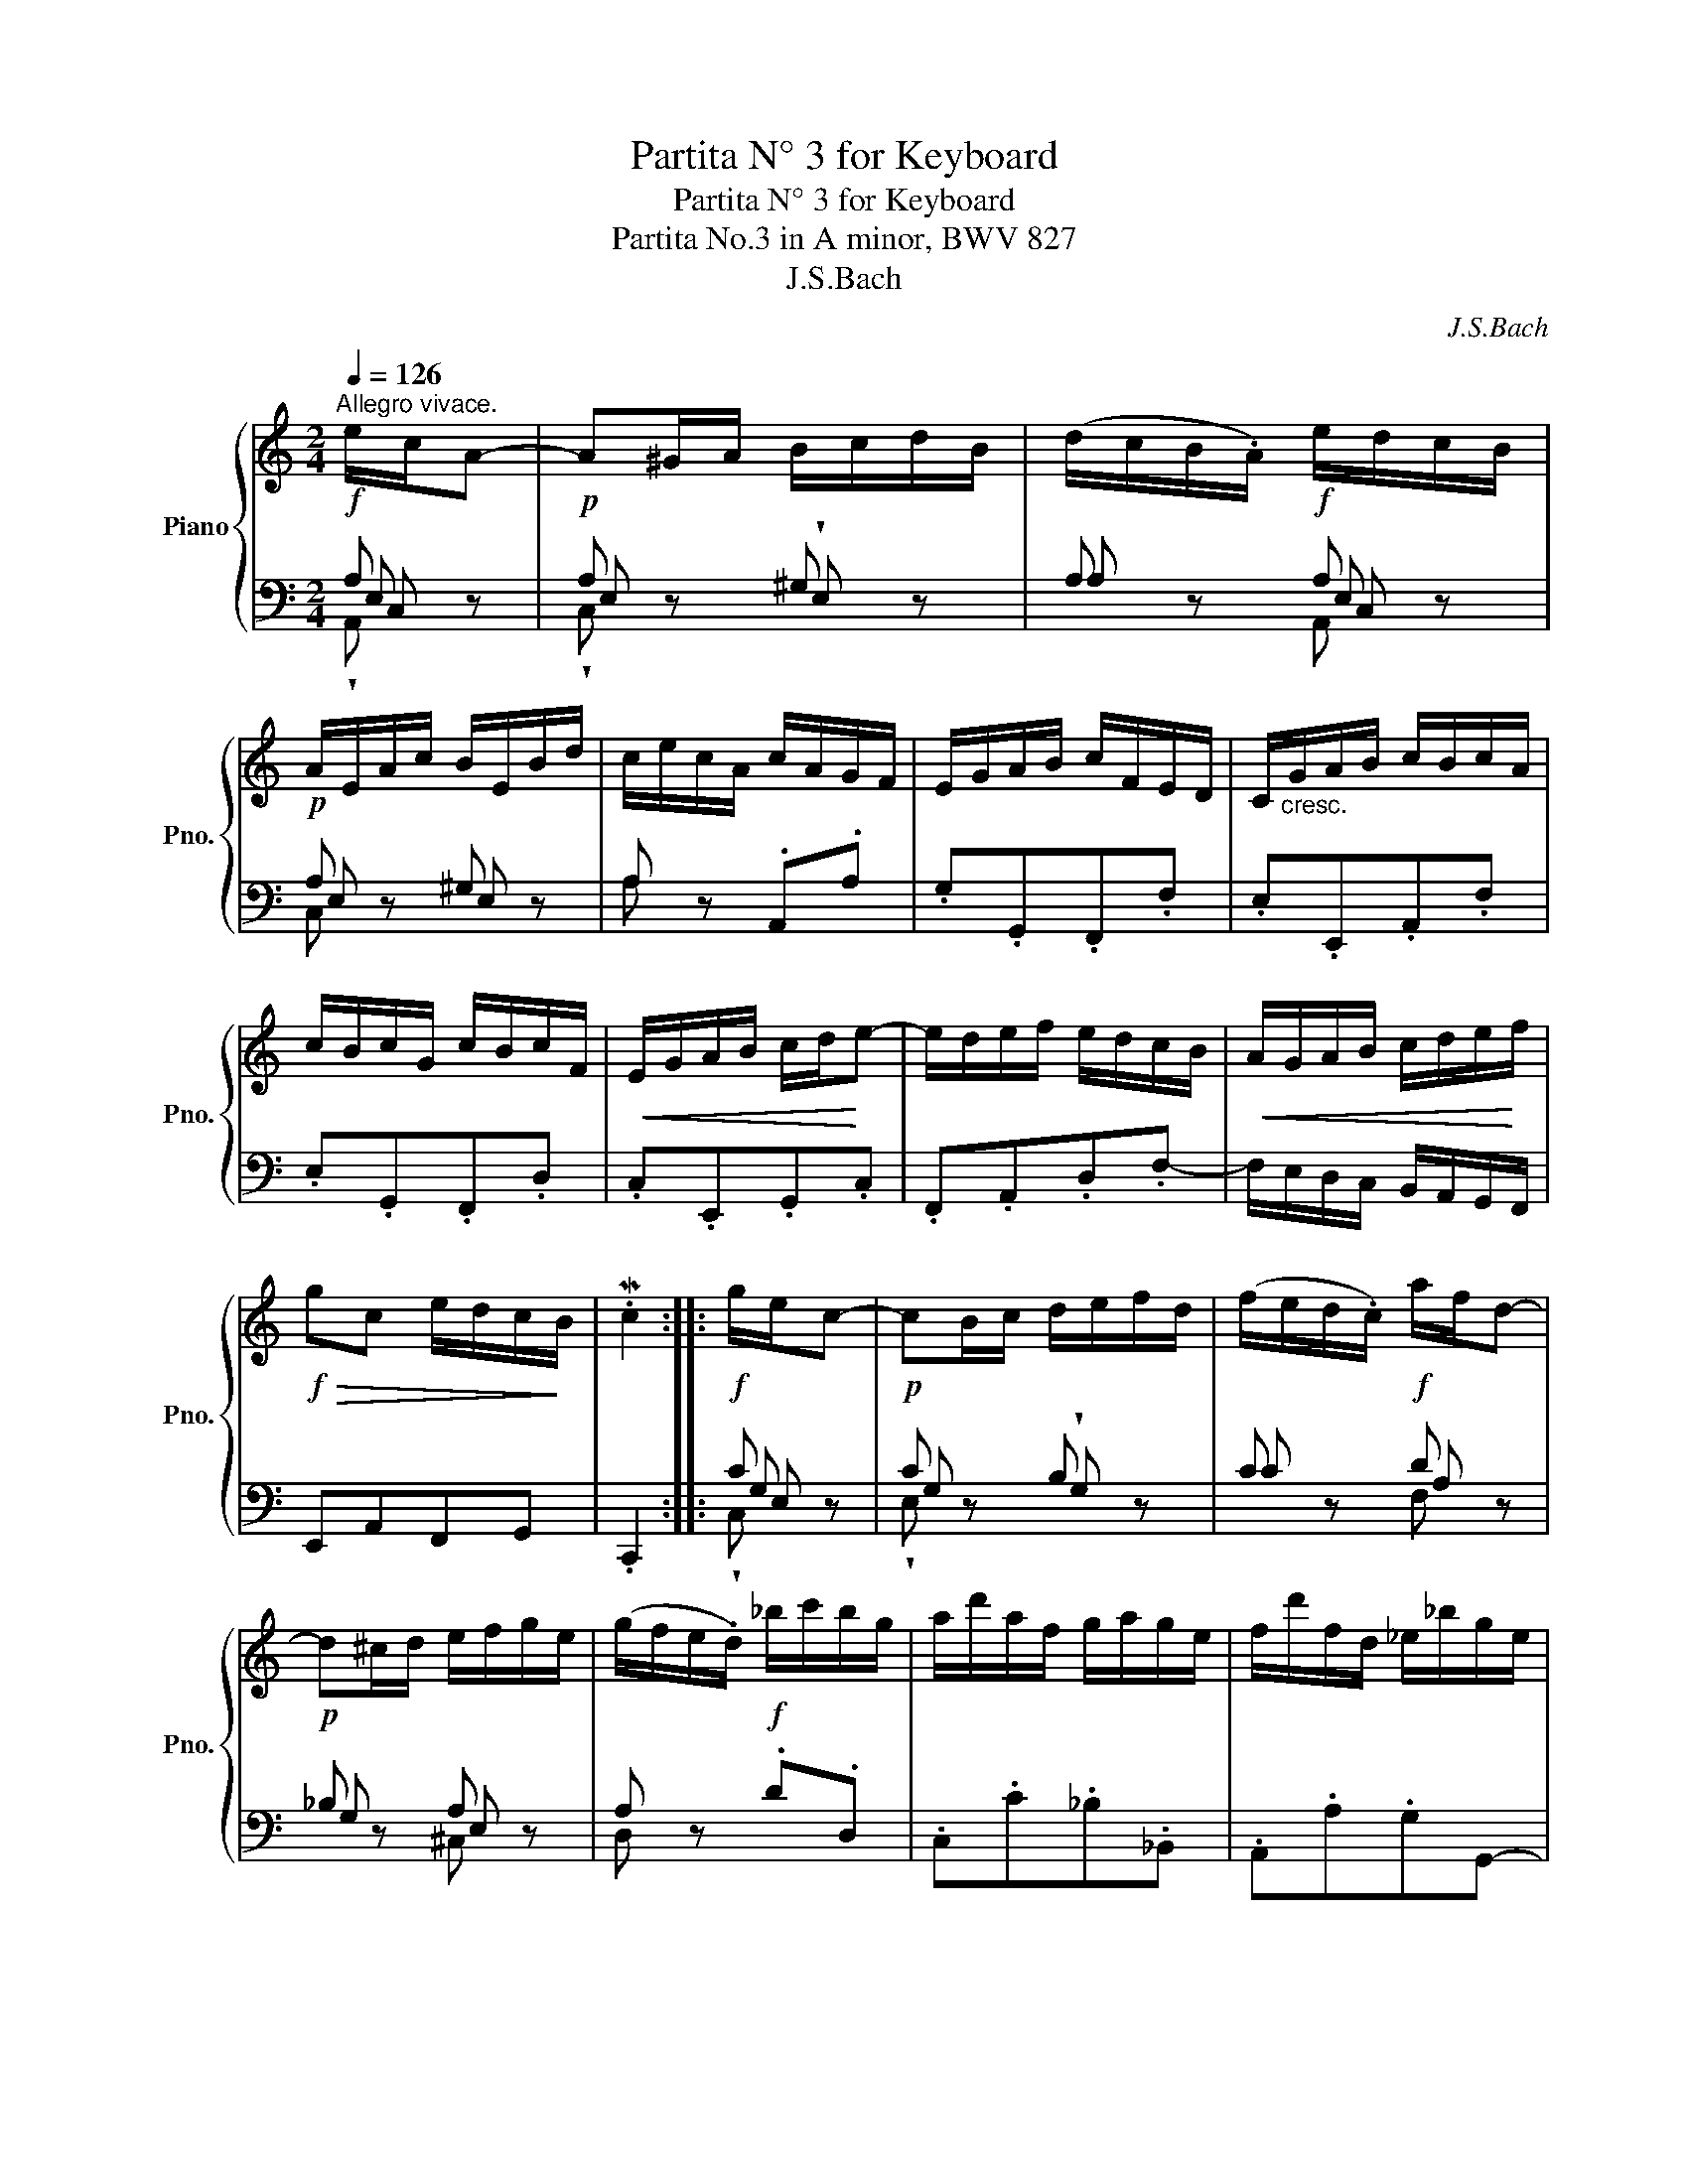 X:1
T:Partita N° 3 for Keyboard
T:Partita N° 3 for Keyboard
T:Partita No.3 in A minor, BWV 827 
T:J.S.Bach
C:J.S.Bach
%%score { 1 | ( 2 3 4 5 ) }
L:1/8
Q:1/4=126
M:2/4
K:C
V:1 treble nm="Piano" snm="Pno."
V:2 bass 
V:3 bass 
V:4 bass 
V:5 bass 
V:1
"^Allegro vivace."!f! e/c/A- |!p! A^G/A/ B/c/d/B/ | (d/c/B/.A/)!f! e/d/c/B/ | %3
!p! A/E/A/c/ B/E/B/d/ | c/e/c/A/ c/A/G/F/ | E/G/A/B/ c/F/E/D/ | C/"_cresc."G/A/B/ c/B/c/A/ | %7
 c/B/c/G/ c/B/c/F/ |!<(! E/G/A/B/ c/d/!<)!e- | e/d/e/f/ e/d/c/B/ |!<(! A/G/A/B/ c/d/e/!<)!f/ | %11
!f!!>(! gc e/d/c/!>)!B/ | .Mc2 ::!f! g/e/c- |!p! cB/c/ d/e/f/d/ | (f/e/d/.c/)!f! a/f/d- | %16
!p! d^c/d/ e/f/g/e/ | (g/f/e/.d/)!f! _b/c'/b/g/ | a/d'/a/f/ g/a/g/e/ | f/d'/f/d/ _e/_b/g/e/ | %20
 (^c/A/a) Md!>(!e/c/!>)! | Md2!f! f/d/A- |!p! AB/=c/ d/e/f/d/ | (c/B/A/.G/)!f! e/c/^G- | %24
!p! GA/B/ c/d/e/c/ | B/A/^G/A/"_cresc." d/F/E/D/ | d/^G/^F/E/ d/B/A/G/ | d/c/B/=f/ e/d/c/B/ | %28
 c/B/d/c/ B/A/!>(!^G/A/ | (B/^G/^F/!>)!.E/) e/c/A- | A!<(!^G/A/ B/c/d/e/!<)! | %31
!f! f/e/d/f/ e/d/c/B/ | c/d/!>(!e/A/ c/B/A/^G/!>)! | .MA2 :| %34
V:2
 A, z | A, z ^G, z | A, z A, z | A, z ^G, z | A, z .A,,.A, | .G,.G,,.F,,.F, | .E,.E,,.A,,.F, | %7
 .E,.G,,.F,,.D, | .C,.E,,.G,,.C, | .F,,.A,,.D,.F,- | F,/E,/D,/C,/ B,,/A,,/G,,/F,,/ | E,,A,,F,,G,, | %12
 .C,,2 :: C z | C z B, z | C z D z | _B, z A, z | A, z .D.D, | .C,.C._B,._B,, | .A,,.A,.G,G,,- | %20
 G,,/E,/F,/G,/ A,A,, | D,/A,,/F,,/A,,/ (D,,F,,/A,,/) | .D,.C,.B,,.A,, | %23
 (G,,A,,/B,,/) C,/D,/E,/C,/ | .F,.E,.D,.C, | .D,.C,.B,,.A,, | .B,,.A,,.^G,,.^F,, | %27
 .^G,,.E,.^F,.^G, | .A,.=F,.D,.F, | (E,D,) C z | B, z F, z | !>!D,/ x7/2 | .A,.C,.D,.E, | .A,,2 :| %34
V:3
 E, z | E, z !wedge!E, z | A, z E, z | E, z E, z | A, x3 | x4 | x4 | x4 | x4 | x4 | x4 | x4 | x2 :: %13
 G, z | G, z !wedge!G, z | C z A, z | G, z E, z | D, z x2 | x4 | x4 | x4 | x4 | x4 | x4 | x4 | x4 | %26
 x4 | x4 | x4 | x2 G, z | F, z D, z | B,,/ x7/2 | x4 | x2 :| %34
V:4
 C, z | !wedge!C, z x z | x z C, z | C, z x z | x4 | x4 | x4 | x4 | x4 | x4 | x4 | x4 | x2 :: %13
 E, z | !wedge!E, z x z | x z F, z | x z ^C, z | x z x2 | x4 | x4 | x4 | x4 | x4 | x4 | x4 | x4 | %26
 x4 | x4 | x4 | x2 E, z | D, z B,, z | ^G,,/A,,/B,,/C,/ D,/E,/^F,/^G,/ | x4 | x2 :| %34
V:5
 !wedge!A,, z | x z x z | x z A,, z | x z x z | x4 | x4 | x4 | x4 | x4 | x4 | x4 | x4 | x2 :: %13
 !wedge!C, z | x z x z | x z x z | x z x z | x z x2 | x4 | x4 | x4 | x4 | x4 | x4 | x4 | x4 | x4 | %27
 x4 | x4 | x2 !wedge!C, z | !wedge!B,, z !wedge!A,, z | x4 | x4 | x2 :| %34

